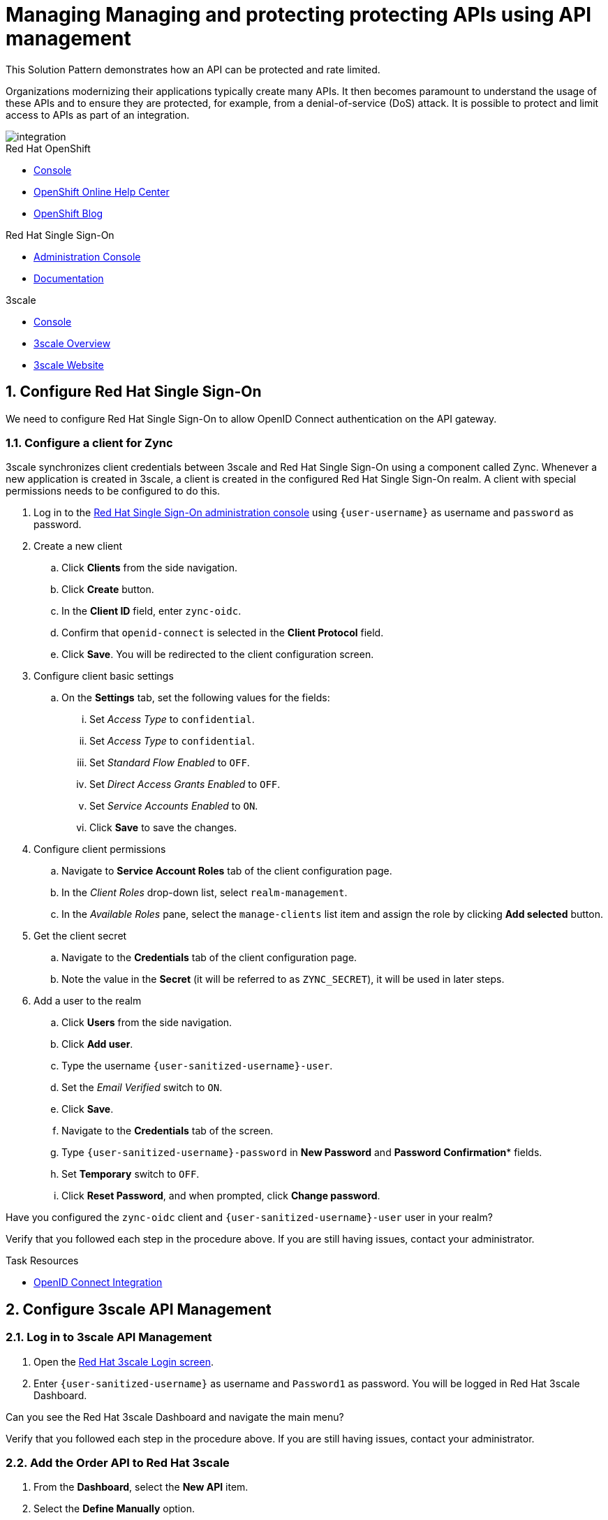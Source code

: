 // Attributes
:api-mgmt-service: 3scale
:sso-ProductName: Red Hat Single Sign-On
:3scale-ProductName: Red Hat 3scale
:fuse-flights-aggregator-app-name: fuse-flights-aggregator-{user-sanitized-username}
:orders-api-app-name: orders-api-{user-sanitized-username}
:zync-client-id: zync-oidc
// TODO: how to indicate client secret?
:gateway-secret-token: apicast-very-secret-token-{user-sanitized-username}
// TODO: update the name of the app

= Managing Managing and protecting protecting APIs using API management

:context: integrating-api-driven-applications

This Solution Pattern demonstrates how an API can be protected and rate limited.

Organizations modernizing their applications typically create many APIs.
It then becomes paramount to understand the usage of these APIs and to ensure they are protected, for example, from a denial-of-service (DoS) attack.
It is possible to protect and limit access to APIs as part of an integration.

image::images/arch.png[integration, role="integr8ly-img-responsive"]

[type=walkthroughResource,serviceName=openshift]
.Red Hat OpenShift
****
* link:{openshift-host}/console[Console, window="_blank"]
* link:https://help.openshift.com/[OpenShift Online Help Center, window="_blank"]
* link:https://blog.openshift.com/[OpenShift Blog, window="_blank"]
****

[type=walkthroughResource,serviceName=user-rhsso]
.Red Hat Single Sign-On
****
* link:{user-sso-url}/auth/admin/{user-sanitized-username}/console[Administration Console, window="_blank", id="{context}-1"] 
* link:https://access.redhat.com/documentation/en-us/red_hat_single_sign-on[Documentation, window="_blank"]
****

[type=walkthroughResource,serviceName=3scale]
.3scale
****
* link:https://{user-sanitized-username}-admin.{openshift-app-host}[Console, window="_blank"]
* link:https://developers.redhat.com/products/3scale/overview/[3scale Overview, window="_blank"]
* link:https://www.3scale.net[3scale Website, window="_blank"]
****


:sectnums:

[time=5]

== Configure Red Hat Single Sign-On

We need to configure {sso-ProductName} to allow OpenID Connect authentication on the API gateway.

=== Configure a client for Zync

3scale synchronizes client credentials between 3scale and {sso-ProductName} using a component called Zync. Whenever a new application is created in 3scale, a client is created in the configured {sso-ProductName} realm. A client with special permissions needs to be configured to do this.

. Log in to the link:{user-sso-url}/auth/admin/{user-sanitized-username}/console[{sso-ProductName} administration console, window="_blank", id="{context}-1"] using `{user-username}` as username and `password` as password.
// TODO: verify password and place as attribute

. Create a new client
.. Click *Clients* from the side navigation.
.. Click *Create* button.
.. In the *Client ID* field, enter `{zync-client-id}`.
.. Confirm that `openid-connect` is selected in the *Client Protocol* field.
.. Click *Save*. You will be redirected to the client configuration screen.
. Configure client basic settings
.. On the *Settings* tab, set the following values for the fields:
... Set _Access Type_ to `confidential`.
... Set _Access Type_ to `confidential`.
... Set _Standard Flow Enabled_ to `OFF`.
... Set _Direct Access Grants Enabled_ to `OFF`.
... Set _Service Accounts Enabled_ to `ON`.
... Click *Save* to save the changes.
. Configure client permissions
.. Navigate to *Service Account Roles* tab of the client configuration page.
.. In the _Client Roles_ drop-down list, select `realm-management`.
.. In the _Available Roles_ pane, select the `manage-clients` list item and assign the role by clicking *Add selected* button.
. Get the client secret
.. Navigate to the *Credentials* tab of the client configuration page.
.. Note the value in the *Secret* (it will be referred to as `ZYNC_SECRET`), it will be used in later steps.
// TODO: where to store this auto-generated value?
. Add a user to the realm
.. Click *Users* from the side navigation.
.. Click *Add user*.
.. Type the username `{user-sanitized-username}-user`.
.. Set the _Email Verified_ switch to `ON`.
.. Click *Save*.
.. Navigate to the *Credentials* tab of the screen.
.. Type `{user-sanitized-username}-password` in *New Password* and *Password Confirmation** fields.
.. Set *Temporary* switch to `OFF`.
.. Click *Reset Password*, and when prompted, click *Change password*.


[type=verification]
Have you configured the `{zync-client-id}` client and `{user-sanitized-username}-user` user in your realm?

[type=verificationFail]
Verify that you followed each step in the procedure above. If you are still having issues, contact your administrator.

:sectnums!:

// Task resources go here
[type=taskResource]
.Task Resources
****
* link:https://access.redhat.com/documentation/en-us/red_hat_3scale_api_management/2.6/html/using_the_developer_portal/openid-connect[OpenID Connect Integration, window="_blank"]
****


:sectnums:

[time=15]
== Configure 3scale API Management

=== Log in to 3scale API Management

// TODO 'Password1' is hardcoded when creating tenants
. Open the link:https://{user-sanitized-username}-admin.{openshift-app-host}[{3scale-ProductName} Login screen, window="_blank", id="{context}-6"].

. Enter `{user-sanitized-username}` as username and `Password1` as password. You will be logged in {3scale-ProductName} Dashboard.

[type=verification]
Can you see the {3scale-ProductName} Dashboard and navigate the main menu?

[type=verificationFail]
Verify that you followed each step in the procedure above. If you are still having issues, contact your administrator.


=== Add the Order API to Red Hat 3scale

. From the *Dashboard*, select the *New API* item.
. Select the *Define Manually* option.

+
// TODO: dynamic fuse aggregation app name based on user id/email. "Only ASCII letters, numbers, dashes and underscores are allowed" for System name. e.g. fuse-aggregation-app-test01-example-com
. Enter the following as the *Name* and *System name*:
+
[subs="attributes+"]
----
{orders-api-app-name}
----

. Leave the *Description* field empty.

. Click *Add API* at the bottom of the screen. The Order API service will be created and you will be redirected to the *Overview* page.

=== Configure integration with Orders API

. Select OpenID Connect as authentication method for the API.
.. Click *Integration > Configuration* from the side navigation.
.. Select *edit integration settings* in the top right corner.
.. In the *Authentication* section at the bottom of the screen select *OpenID Connect*.
.. Click *Update Service*.

. Configure the integration with the Orders API.
.. If you are not already on the *Configuration* page, click *Integration > Configuration* from the side navigation.
.. Click *add the base URL of your API and save the configuration.*.
.. In the *Private Base URL* field, enter:
+
[subs="attributes+"]
----
{route-nodejs-messaging-work-queue-frontend-host}
----
+
.. In the *Staging Public Base URL*, enter:
+
[subs="attributes+"]
----
https://{orders-api-app-name}-{user-sanitized-username}-apicast-staging.{openshift-app-host}
----
// NOTE: this is an auto-generated route, when a tenant is created
.. In the *Production Public Base URL*, enter:
+
[subs="attributes+"]
----
https://{orders-api-app-name}-{user-sanitized-username}-apicast-production.{openshift-app-host}
----
// NOTE: this is an auto-generated route, when a tenant is created
+
.. Expand the *Authentication Settings* and make sure `Red Hat Single Sign-On` is selected in the *OpenID Connect Issuer Type*.
.. In *OpenID Connect Issuer*, enter:
+
[subs="attributes+"]
----
https://{zync-client-id}:ZYNC_SECRET@sso-user-sso.{openshift-app-host}/auth/realms/{user-sanitized-username}
----
Replace `ZYNC_SECRET` with the value of the Client Secret of the `{zync-client-id}` client created previously in {sso-ProductName}.
// an example of the eval users's realm: https://sso-user-sso.apps.dmayorov-225b.open.redhat.com/auth/realms/evals01
.. In *OIDC Authorization Flow*, keep the `Authorization Code Flow` checkbox enabled.
.. In the *Secret Token* field *OIDC Authorization Flow*, enter:
+
[subs="attributes+"]
----
{gateway-secret-token}
----
.. In the *Credentials location*, select "As HTTP Headers" radio button.
.. Click *Update the Staging Environment*.
+
[type=verification]
Was the configuration saved successfully without any errors?

[type=verificationFail]
Verify that you followed each step in the procedure above. If you are still having issues, contact your administrator.

=== Configure an Application Plan and an Application

. Create a new *Application Plan*:
.. Click *Applications > Application Plans* from the side navigation.
.. Click *Create Application Plan*.
.. Enter the following for *Name* and *System name*:
+
[subs="attributes+"]
----
{orders-api-app-name}
----
.. Leave the other fields with their default values.
.. Select *Create Application Plan*. You will be redirected to the *Application Plans* screen.
.. Select the *Publish* button, beside your plan list item, to publish the Plan.
// TODO: publishing might not be needed if no Developer Portal is involved

. Select the *{orders-api-app-name}* plan in the list to return to the edit screen.

. Set a limit of 5 calls per hour:
.. From the *Metrics, Methods, Limits & Pricing Rules* section, click the *Limits (0)* button.
.. Click the *New usage limit* button.
.. Set the *Period* to *hour*.
.. Set the *Max. value* to *5*.
.. Click *Create usage limit*.
.. Click *Update Application plan*.

. Create a new *Application* for the *Developer* Group, assigned to the Plan:
.. Select *Audience* from the top navigation bar dropdown.
.. Select the *Developer* Account to open the *Account Summary* page.
.. Select the *(num) Application* item from the breadcrumb to view Applications.
.. Click the *Create Application* button in the top right.
.. Select the *{orders-api-app-name}* Plan in the *Application plan* dropdown.
.. Enter the following for *Name* and *Description*:
+
[subs="attributes+"]
----
{orders-api-app-name}
----
.. Click *Create Application*. You will be redirected to the application details page.
.. Note the *Client ID* and *Client Secret* that are generated automatically.

When the application is created, 3scale should create a client for that application in {sso-ProductName} realm. 

[type=verification]
****
Go to the link:{user-sso-url}/auth/admin/{user-sanitized-username}/console[{sso-ProductName} administration console, window="_blank", id="{context}-1"] and see if you see the client with the same ID that the application in 3scale.

Can you see the client in your realm?
****

[type=verificationFail]
Verify that you followed each step in the procedure above. If you are still having issues, contact your administrator.

[type=taskResource]
.Task Resources
****
* link:https://access.redhat.com/documentation/en-us/red_hat_3scale/2.3/html-single/access_control/[Access Control and Application Plans, window="_blank"]
****
